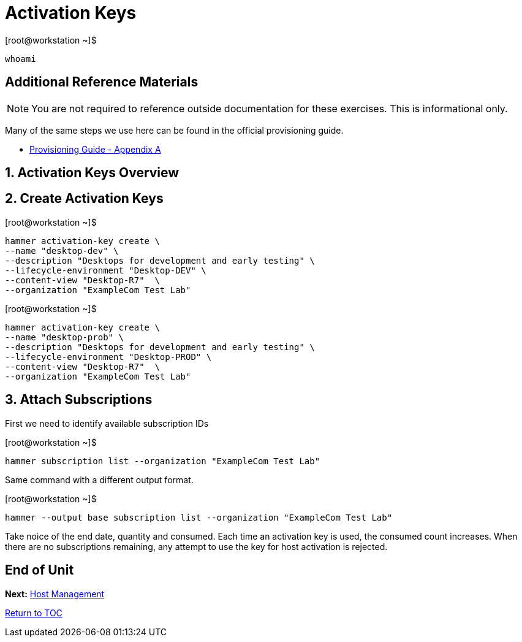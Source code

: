 :sectnums:
:sectnumlevels: 3
ifdef::env-github[]
:tip-caption: :bulb:
:note-caption: :information_source:
:important-caption: :heavy_exclamation_mark:
:caution-caption: :fire:
:warning-caption: :warning:
endif::[]

= Activation Keys

.[root@workstation ~]$ 
----
whoami
----



[discrete]
== Additional Reference Materials

NOTE: You are not required to reference outside documentation for these exercises.  This is informational only.

Many of the same steps we use here can be found in the official provisioning guide.

    * link:https://access.redhat.com/documentation/en-us/red_hat_satellite/6.4/html/provisioning_guide/initialization_script_for_provisioning_examples[Provisioning Guide - Appendix A]


== Activation Keys Overview


== Create Activation Keys

.[root@workstation ~]$ 
----
hammer activation-key create \
--name "desktop-dev" \
--description "Desktops for development and early testing" \
--lifecycle-environment "Desktop-DEV" \
--content-view "Desktop-R7"  \
--organization "ExampleCom Test Lab"
----

.[root@workstation ~]$ 
----
hammer activation-key create \
--name "desktop-prob" \
--description "Desktops for development and early testing" \
--lifecycle-environment "Desktop-PROD" \
--content-view "Desktop-R7"  \
--organization "ExampleCom Test Lab"
----

== Attach Subscriptions

First we need to identify available subscription IDs

.[root@workstation ~]$ 
----
hammer subscription list --organization "ExampleCom Test Lab"
----

Same command with a different output format.

.[root@workstation ~]$ 
----
hammer --output base subscription list --organization "ExampleCom Test Lab"
----

Take noice of the end date, quantity and consumed.  Each time an activation key is used, the consumed count increases.  When there are no subscriptions remaining, any attempt to use the key for host activation is rejected.





[discrete]
== End of Unit

*Next:* link:Host-Management.adoc[Host Management]

link:../SAT6-Workshop.adoc[Return to TOC]

////
Always end files with a blank line to avoid include problems.
////

